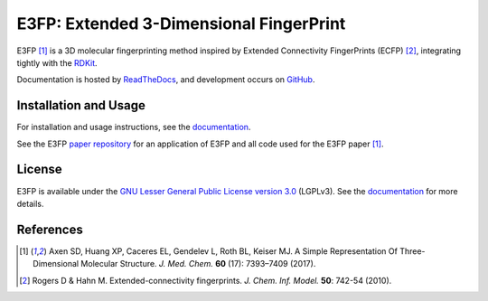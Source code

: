 E3FP: Extended 3-Dimensional FingerPrint
========================================

|Docs Status| |Build Status| |Coveralls Status| |PyPi Version| |Conda Version| |License|

E3FP [1]_ is a 3D molecular fingerprinting method inspired by Extended
Connectivity FingerPrints (ECFP) [2]_, integrating tightly with the RDKit_.

Documentation is hosted by ReadTheDocs_, and development occurs on GitHub_.

Installation and Usage
----------------------

For installation and usage instructions, see the
`documentation <http://e3fp.readthedocs.io>`__.

See the E3FP `paper repository`_ for an application of E3FP and all code used
for the E3FP paper [1]_.

License
-------

E3FP is available under the `GNU Lesser General Public License version 3.0
<https://www.gnu.org/licenses/lgpl.html>`_ (LGPLv3). See the
`documentation <http://e3fp.readthedocs.io/en/latest/overview.html#license>`__
for more details.


References
----------

.. [1] |axen2017|
.. [2] |rogers2010|

.. substitutions

.. _RDKit: http://www.rdkit.org
.. _GitHub: https://github.com/keiserlab/e3fp
.. _paper repository: https://github.com/keiserlab/e3fp-paper
.. _ReadTheDocs: http://e3fp.readthedocs.io
.. |axen2017_doi| image:: https://img.shields.io/badge/doi-10.1021/acs.jmedchem.7b00696-blue.svg
    :target: http://dx.doi.org/10.1021/acs.jmedchem.7b00696
    :alt: Access the paper
.. |axen2017| replace:: Axen SD, Huang XP, Caceres EL, Gendelev L, Roth BL, Keiser MJ. A Simple Representation Of Three-Dimensional Molecular Structure. *J. Med. Chem.* **60** (17): 7393–7409 (2017). |axen2017_doi| |bioRxiv| |F1000 recommended|
.. |rogers2010_doi| image:: https://img.shields.io/badge/doi-10.1021/ci100050t-blue.svg
    :target: http://dx.doi.org/10.1021/ci100050t
    :alt: Access the paper
.. |rogers2010| replace:: Rogers D & Hahn M. Extended-connectivity fingerprints. *J. Chem. Inf. Model.* **50**: 742-54 (2010). |rogers2010_doi|
.. |Build Status| image:: https://travis-ci.org/keiserlab/e3fp.svg?branch=master
   :target: https://travis-ci.org/keiserlab/e3fp
   :alt: Build Status
.. |Docs Status| image:: http://readthedocs.org/projects/e3fp/badge/?version=latest
   :target: http://e3fp.readthedocs.io/en/latest/?badge=latest
   :alt: Documentation Status
.. |Coveralls Status| image:: https://coveralls.io/repos/github/keiserlab/e3fp/badge.svg?branch=master
   :target: https://coveralls.io/github/keiserlab/e3fp?branch=master
   :alt: Code Coverage
.. |PyPi Version| image:: https://img.shields.io/pypi/v/e3fp.svg
   :target: https://pypi.python.org/pypi/e3fp
   :alt: Package on PyPi
.. |Conda Version| image:: https://img.shields.io/conda/v/conda-forge/e3fp.svg
   :target: https://anaconda.org/conda-forge/e3fp
   :alt: Package on Anaconda
.. |License| image:: https://img.shields.io/badge/license-LGPLv3-blue.svg
   :target: https://github.com/keiserlab/e3fp/blob/master/LICENSE.txt
.. |F1000 recommended| image:: http://cdn.f1000.com.s3.amazonaws.com/images/badges/badgef1000.gif
   :target: http://f1000.com/prime/727824514?bd=1
   :alt: Access the recommendation on F1000Prime
   :width: 120px
   :scale: 75 %
.. |bioRxiv| image:: https://img.shields.io/badge/bioRxiv-136705-blue.svg
    :target: https://doi.org/10.1101/136705
    :alt: Access the preprint on bioRxiv
